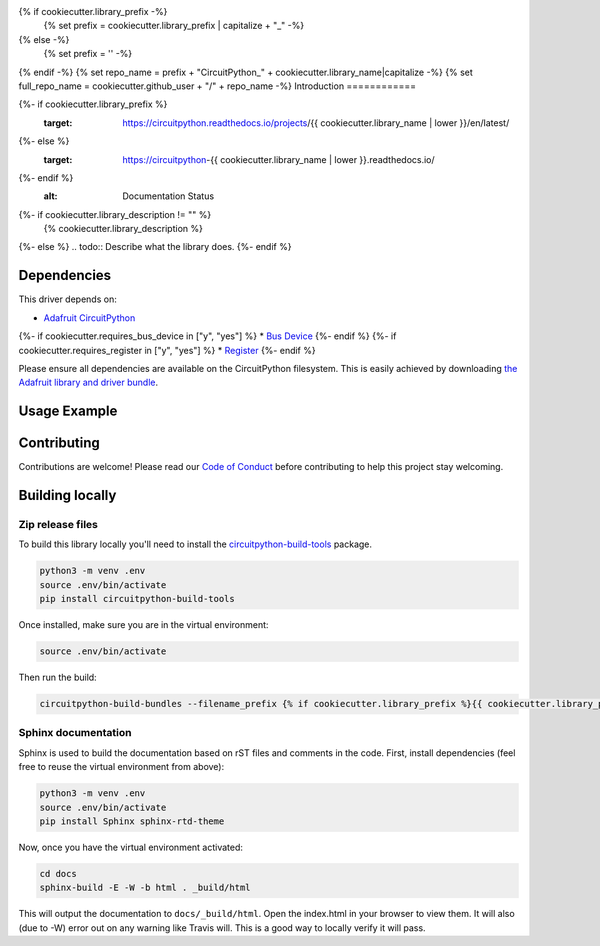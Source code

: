 {% if cookiecutter.library_prefix -%}
    {% set prefix = cookiecutter.library_prefix | capitalize + "_" -%}
{% else -%}
    {% set prefix = '' -%}
{% endif -%}
{% set repo_name = prefix + "CircuitPython_" + cookiecutter.library_name|capitalize -%}
{% set full_repo_name = cookiecutter.github_user + "/" + repo_name -%}
Introduction
============

.. image:: https://readthedocs.org/projects/{% if cookiecutter.library_prefix %}{{ cookiecutter.library_prefix | lower | replace("_", "-")}}-{% endif %}circuitpython-{{ cookiecutter.library_name | lower }}/badge/?version=latest
{%- if cookiecutter.library_prefix %}
    :target: https://circuitpython.readthedocs.io/projects/{{ cookiecutter.library_name | lower }}/en/latest/
{%- else %}
    :target: https://circuitpython-{{ cookiecutter.library_name | lower }}.readthedocs.io/
{%- endif %}
    :alt: Documentation Status

.. image:: https://img.shields.io/discord/327254708534116352.svg
    :target: https://discord.gg/nBQh6qu
    :alt: Discord

.. image:: https://travis-ci.com/{{ full_repo_name }}.svg?branch=master
    :target: https://travis-ci.com/{{ full_repo_name }}
    :alt: Build Status

{%- if cookiecutter.library_description != "" %}
    {% cookiecutter.library_description %}
{%- else %}
.. todo:: Describe what the library does.
{%- endif %}

Dependencies
=============
This driver depends on:

* `Adafruit CircuitPython <https://github.com/adafruit/circuitpython>`_
{%- if cookiecutter.requires_bus_device in ["y", "yes"] %}
* `Bus Device <https://github.com/adafruit/Adafruit_CircuitPython_BusDevice>`_
{%- endif %}
{%- if cookiecutter.requires_register in ["y", "yes"] %}
* `Register <https://github.com/adafruit/Adafruit_CircuitPython_Register>`_
{%- endif %}

Please ensure all dependencies are available on the CircuitPython filesystem.
This is easily achieved by downloading
`the Adafruit library and driver bundle <https://github.com/adafruit/Adafruit_CircuitPython_Bundle>`_.

Usage Example
=============

.. todo:: Add a quick, simple example. It and other examples should live in the examples folder and be included in docs/examples.rst.

Contributing
============

Contributions are welcome! Please read our `Code of Conduct
<https://github.com/{{ full_repo_name }}/blob/master/CODE_OF_CONDUCT.md>`_
before contributing to help this project stay welcoming.

Building locally
================

Zip release files
-----------------

To build this library locally you'll need to install the
`circuitpython-build-tools <https://github.com/adafruit/circuitpython-build-tools>`_ package.

.. code-block:: shell

    python3 -m venv .env
    source .env/bin/activate
    pip install circuitpython-build-tools

Once installed, make sure you are in the virtual environment:

.. code-block:: shell

    source .env/bin/activate

Then run the build:

.. code-block:: shell

    circuitpython-build-bundles --filename_prefix {% if cookiecutter.library_prefix %}{{ cookiecutter.library_prefix | lower }}-{% endif %}circuitpython-{{ cookiecutter.library_name | lower }} --library_location .

Sphinx documentation
-----------------------

Sphinx is used to build the documentation based on rST files and comments in the code. First,
install dependencies (feel free to reuse the virtual environment from above):

.. code-block:: shell

    python3 -m venv .env
    source .env/bin/activate
    pip install Sphinx sphinx-rtd-theme

Now, once you have the virtual environment activated:

.. code-block:: shell

    cd docs
    sphinx-build -E -W -b html . _build/html

This will output the documentation to ``docs/_build/html``. Open the index.html in your browser to
view them. It will also (due to -W) error out on any warning like Travis will. This is a good way to
locally verify it will pass.
